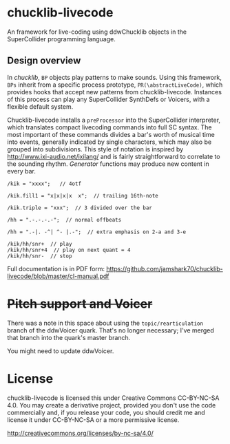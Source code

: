 * chucklib-livecode

An framework for live-coding using ddwChucklib objects in the
SuperCollider programming language.

** Design overview

In /chucklib/, =BP= objects play patterns to make sounds. Using this
framework, =BPs= inherit from a specific process prototype,
=PR(\abstractLiveCode)=, which provides hooks that accept new patterns
from chucklib-livecode. Instances of this process can play any
SuperCollider SynthDefs or Voicers, with a flexible default system.

Chucklib-livecode installs a =preProcessor= into the SuperCollider
interpreter, which translates compact livecoding commands into full SC
syntax. The most important of these commands divides a bar's worth of
musical time into events, generally indicated by single characters,
which may also be grouped into subdivisions. This style of notation is
inspired by http://www.ixi-audio.net/ixilang/ and is fairly
straightforward to correlate to the sounding rhythm. /Generator/
functions may produce new content in every bar.

#+begin_example
/kik = "xxxx";   // 4otf

/kik.fill1 = "x|x|x|x  x";  // trailing 16th-note

/kik.triple = "xxx";  // 3 divided over the bar

/hh = ".-.-.-.-";  // normal offbeats

/hh = ".-|. -^| ^- |.-";  // extra emphasis on 2-a and 3-e

/kik/hh/snr+  // play
/kik/hh/snr+4  // play on next quant = 4
/kik/hh/snr-  // stop
#+end_example

Full documentation is in PDF form: https://github.com/jamshark70/chucklib-livecode/blob/master/cl-manual.pdf

* +Pitch support and Voicer+
There was a note in this space about using the =topic/rearticulation= branch of the ddwVoicer quark. That's no longer necessary; I've merged that branch into the quark's master branch.

You might need to update ddwVoicer.

* License

chucklib-livecode is licensed this under Creative Commons CC-BY-NC-SA
4.0. You may create a derivative project, provided you don't use the
code commercially and, if you release your code, you should credit me
and license it under CC-BY-NC-SA or a more permissive license.

[[http://creativecommons.org/licenses/by-nc-sa/4.0/]]
